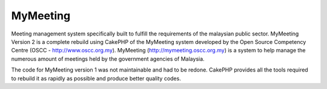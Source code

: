 MyMeeting
=========

Meeting management system specifically built to fulfill the
requirements of the malaysian public sector.
MyMeeting Version 2 is a complete rebuild using CakePHP of the
MyMeeting system developed by the Open Source Competency Centre (OSCC
- `http://www.oscc.org.my`_). MyMeeting
(`http://mymeeting.oscc.org.my`_) is a system to help manage the
numerous amount of meetings held by the government agencies of
Malaysia.

The code for MyMeeting version 1 was not maintainable and had to be
redone. CakePHP provides all the tools required to rebuild it as
rapidly as possible and produce better quality codes.

.. _http://www.oscc.org.my: http://www.oscc.org.my/
.. _http://mymeeting.oscc.org.my: http://mymeeting.oscc.org.my

.. author:: abdullah
.. categories:: articles, case_studies
.. tags:: meeting,management,mymeeting,Case Studies


